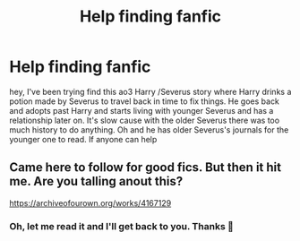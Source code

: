 #+TITLE: Help finding fanfic

* Help finding fanfic
:PROPERTIES:
:Author: Rowan1997
:Score: 1
:DateUnix: 1610089831.0
:DateShort: 2021-Jan-08
:FlairText: What's That Fic?
:END:
hey, I've been trying find this ao3 Harry /Severus story where Harry drinks a potion made by Severus to travel back in time to fix things. He goes back and adopts past Harry and starts living with younger Severus and has a relationship later on. It's slow cause with the older Severus there was too much history to do anything. Oh and he has older Severus's journals for the younger one to read. If anyone can help


** Came here to follow for good fics. But then it hit me. Are you talling anout this?

[[https://archiveofourown.org/works/4167129]]
:PROPERTIES:
:Author: Mannunen
:Score: 1
:DateUnix: 1610097912.0
:DateShort: 2021-Jan-08
:END:

*** Oh, let me read it and I'll get back to you. Thanks 🥺
:PROPERTIES:
:Author: Rowan1997
:Score: 1
:DateUnix: 1610166018.0
:DateShort: 2021-Jan-09
:END:
